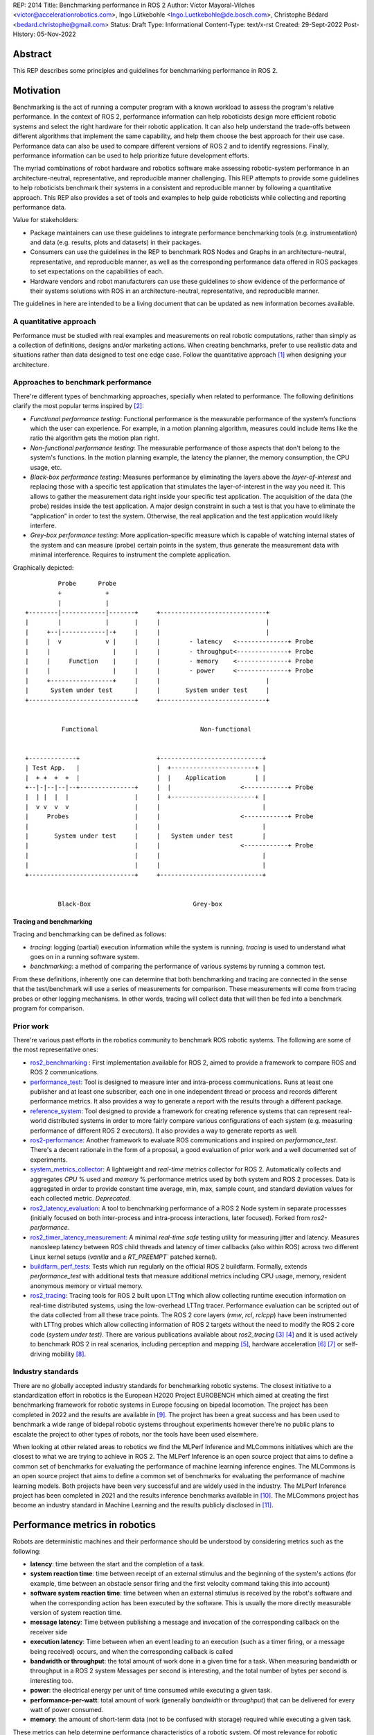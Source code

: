 REP: 2014
Title: Benchmarking performance in ROS 2
Author: Víctor Mayoral-Vilches <victor@accelerationrobotics.com>, Ingo Lütkebohle <Ingo.Luetkebohle@de.bosch.com>, Christophe Bédard <bedard.christophe@gmail.com>
Status: Draft
Type: Informational
Content-Type: text/x-rst
Created: 29-Sept-2022
Post-History: 05-Nov-2022


Abstract
========

This REP describes some principles and guidelines for benchmarking performance in ROS 2.


Motivation
==========

Benchmarking is the act of running a computer program with a known workload to assess the program's relative performance. In the context of ROS 2, performance information can help roboticists design more efficient robotic systems and select the right hardware for their robotic application. It can also help understand the trade-offs between different algorithms that implement the same capability, and help them choose the best approach for their use case. Performance data can also be used to compare different versions of ROS 2 and to identify regressions. Finally, performance information can be used to help prioritize future development efforts.


The myriad combinations of robot hardware and robotics software make assessing robotic-system performance in an architecture-neutral, representative, and reproducible manner challenging. This REP attempts to provide some guidelines to help roboticists benchmark their systems in a consistent and reproducible manner by following a quantitative approach. This REP also provides a set of tools and examples to help guide roboticists while collecting and reporting performance data.

Value for stakeholders:

- Package maintainers can use these guidelines to integrate performance benchmarking tools (e.g. instrumentation) and data (e.g. results, plots and datasets) in their packages.

- Consumers can use the guidelines in the REP to benchmark ROS Nodes and Graphs in an architecture-neutral, representative, and reproducible manner, as well as the corresponding performance data offered in ROS packages to set expectations on the capabilities of each.

- Hardware vendors and robot manufacturers can use these guidelines to show evidence of the performance of their systems solutions with ROS in an architecture-neutral, representative, and reproducible manner.

The guidelines in here are intended to be a living document that can be updated as new information becomes available.


A quantitative approach
-----------------------
Performance must be studied with real examples and measurements on real robotic computations, rather than simply as a collection of definitions, designs and/or marketing actions. When creating benchmarks, prefer to use realistic data and situations rather than data designed to test one edge case. Follow the quantitative approach [1]_ when designing your architecture.


Approaches to benchmark performance
-----------------------------------
There're different types of benchmarking approaches, specially when related to performance. The following definitions clarify the most popular terms inspired by [2]_:

- `Functional performance testing`: Functional performance is the measurable performance of the system’s functions which the user can experience. For example, in a motion planning algorithm, measures could include items like the ratio the algorithm gets the motion plan right.
  
- `Non-functional performance testing`: The measurable performance of those aspects that don't belong to the system's functions. In the motion planning example, the latency the planner, the memory consumption, the CPU usage, etc.


- `Black-box performance testing`: Measures performance by eliminating the layers above the *layer-of-interest* and replacing those with a specific test application that stimulates the layer-of-interest in the way you need it. This allows to gather the measurement data right inside your specific test application. The acquisition of the data (the probe) resides inside the test application. A major design constraint in such a test is that you have to eliminate the “application” in order to test the system. Otherwise, the real application and the test application would likely interfere.

- `Grey-box performance testing`: More application-specific measure which is capable of watching internal states of the system and can measure (probe) certain points in the system, thus generate the measurement data with minimal interference. Requires to instrument the complete application.

Graphically depicted:

::

             Probe      Probe
             +            +
             |            |
    +--------|------------|-------+     +-----------------------------+
    |        |            |       |     |                             |
    |     +--|------------|-+     |     |                             |
    |     |  v            v |     |     |        - latency   <--------------+ Probe
    |     |                 |     |     |        - throughput<--------------+ Probe
    |     |     Function    |     |     |        - memory    <--------------+ Probe
    |     |                 |     |     |        - power     <--------------+ Probe
    |     +-----------------+     |     |                             |
    |      System under test      |     |       System under test     |
    +-----------------------------+     +-----------------------------+


              Functional                            Non-functional


    +-------------+                     +----------------------------+
    | Test App.   |                     |  +-----------------------+ |
    |  + +  +  +  |                     |  |    Application        | |
    +--|-|--|--|--+---------------+     |  |                   <------------+ Probe
    |  | |  |  |                  |     |  +-----------------------+ |
    |  v v  v  v                  |     |                            |
    |     Probes                  |     |                      <------------+ Probe
    |                             |     |                            |
    |       System under test     |     |   System under test        |
    |                             |     |                      <------------+ Probe
    |                             |     |                            |
    |                             |     |                            |
    +-----------------------------+     +----------------------------+


             Black-Box                            Grey-box


Tracing and benchmarking
^^^^^^^^^^^^^^^^^^^^^^^^

Tracing and benchmarking can be defined as follows:

- `tracing`: logging (partial) execution information while the system is running. `tracing` is used to understand what goes on in a running software system. 

- `benchmarking`: a method of comparing the performance of various systems by running a common test.

From these definitions, inherently one can determine that both benchmarking and tracing are connected in the sense that the test/benchmark will use a series of measurements for comparison. These measurements will come from tracing probes or other logging mechanisms. In other words, tracing will collect data that will then be fed into a benchmark program for comparison.




Prior work
----------
There're various past efforts in the robotics community to benchmark ROS robotic systems. The following are some of the most representative ones:


- `ros2_benchmarking <https://github.com/piappl/ros2_benchmarking/>`_ : First implementation available for ROS 2, aimed to provide a framework to compare ROS and ROS 2 communications.
- `performance_test <https://gitlab.com/ApexAI/performance_test/>`_: Tool is designed to measure inter and intra-process communications. Runs at least one publisher and at least one subscriber, each one in one independent thread or process and records different performance metrics. It also provides a way to generate a report with the results through a different package.
- `reference_system <https://github.com/ros-realtime/reference-system/>`_: Tool designed to provide a framework for creating reference systems that can represent real-world distributed systems in order to more fairly compare various configurations of each system (e.g. measuring performance of different ROS 2 executors). It also provides a way to generate reports as well.
- `ros2-performance <https://github.com/irobot-ros/ros2-performance/>`_: Another framework to evaluate ROS communications and inspired on `performance_test`. There's a decent rationale in the form of a proposal, a good evaluation of prior work and a well documented set of experiments.
- `system_metrics_collector <https://github.com/ros-tooling/system_metrics_collector/>`_: A lightweight and *real-time* metrics collector for ROS 2. Automatically collects and aggregates *CPU* % used and *memory* % performance metrics used by both system and ROS 2 processes. Data is aggregated in order to provide constant time average, min, max, sample count, and standard deviation values for each collected metric. *Deprecated*.
- `ros2_latency_evaluation <https://github.com/Barkhausen-Institut/ros2_latency_evaluation/>`_: A tool to benchmarking performance of a ROS 2 Node system in separate processses (initially focused on both inter-process and intra-process interactions, later focused). Forked from `ros2-performance`.
- `ros2_timer_latency_measurement <https://github.com/hsgwa/ros2_timer_latency_measurement/>`_:  A minimal *real-time safe* testing utility for measuring jitter and latency.  Measures nanosleep latency between ROS child threads and latency of timer callbacks (also within ROS) across two different Linux kernel setups (`vanilla` and a `RT_PREEMPT`` patched kernel).
- `buildfarm_perf_tests <https://github.com/ros2/buildfarm_perf_tests/>`_: Tests which run regularly on the official ROS 2 buildfarm. Formally, extends `performance_test` with additional tests that measure additional metrics including CPU usage, memory, resident anonymous memory or virtual memory.
- `ros2_tracing <https://github.com/ros2/ros2_tracing>`_: Tracing tools for ROS 2 built upon LTTng which allow collecting runtime execution information on real-time distributed systems, using the low-overhead LTTng tracer. Performance evaluation can be scripted out of the data collected from all these trace points. The ROS 2 core layers (`rmw`, `rcl`, `rclcpp`) have been instrumented with LTTng probes which allow collecting information of ROS 2 targets without the need to modify the ROS 2 core code (*system under test)*. There are various publications available about `ros2_tracing` [3]_ [4]_ and it is used actively to benchmark ROS 2 in real scenarios, including perception and mapping [5]_, hardware acceleration [6]_ [7]_ or self-driving mobility [8]_.


Industry standards
------------------
There are no globally accepted industry standards for benchmarking robotic systems. The closest initiative to a standardization effort in robotics is the European H2020 Project EUROBENCH which aimed at creating the first benchmarking framework for robotic systems in Europe focusing on bipedal locomotion. The project has been completed in 2022 and the results are available in [9]_. The project has been a great success and has been used to benchmark a wide range of bidepal robotic systems throughout experiments however there're no public plans to escalate the project to other types of robots, nor the tools have been used elsewhere.


When looking at other related areas to robotics we find the MLPerf Inference and MLCommons initiatives which are the closest to what we are trying to achieve in ROS 2. The MLPerf Inference is an open source project that aims to define a common set of benchmarks for evaluating the performance of machine learning inference engines. The MLCommons is an open source project that aims to define a common set of benchmarks for evaluating the performance of machine learning models. Both projects have been very successful and are widely used in the industry. The MLPerf Inference project has been completed in 2021 and the results inference benchmarks available in [10]_. The MLCommons project has become an industry standard in Machine Learning and the results publicly disclosed in [11]_.


Performance metrics in robotics
===============================
Robots are deterministic machines and their performance should be understood by considering metrics such as the following:

- **latency**: time between the start and the completion of a task.
- **system reaction time**: time between receipt of an external stimulus and the beginning of the system's actions (for example, time between an obstacle sensor firing and the first velocity command taking this into account)
- **software system reaction time**: time between when an external stimulus is received by the robot's software and when the corresponding action has been executed by the software. This is usually the more directly measurable version of system reaction time.
- **message latency**: Time between publishing a message and invocation of the corresponding callback on the receiver side
- **execution latency**: Time between when an event leading to an execution (such as a timer firing, or a message being received) occurs, and when the corresponding callback is called

- **bandwidth or throughput**: the total amount of work done in a given time for a task. When measuring bandwidth or throughput in a ROS 2 system Messages per second is interesting, and the total number of bytes per second is interesting too.

- **power**: the electrical energy per unit of time consumed while executing a given task.

- **performance-per-watt**: total amount of work (generally *bandwidth* or *throughput*) that can be delivered for every watt of power consumed.

- **memory**: the amount of short-term data (not to be confused with storage) required while executing a given task.

These metrics can help determine performance characteristics of a robotic system. Of most relevance for robotic systems we often encounter the *real-time* and *determinism* characteristics defined as follows: 

- **real-time**: ability of completing a task's computations while meeting time deadlines
- **determinism**: that the same external or internal event leads to the same system behavior, with executions in the same order, each time.


For example, a robotic system may be able to perform a task in a short amount of time (*low latency*), but it may not be able to do it in *real-time*. In this case, the system would be considered to be *non-real-time* given the time deadlines imposed. On the other hand, a robotic system may be able to perform a task in *real-time*, but it may not be able to do it in a short amount of time. In this case, the system would be considered to be *non-interactive*. Finally, a robotic system may be able to perform a task in real-time and in a short amount of time, but it may consume a lot of *power*. In this case, the system would be considered to be *non-energy-efficient*.

In another example, a robotic system that can perform a task in 1 second with a power consumption of `2W` is twice as fast (*latency*) as another robotic system that can perform the same task in 2 seconds with a power consumption of `0.5W`. However, the second robotic system is twice as efficient as the first one. In this case, the solution that requires less power would be the best option from an energy efficiency perspective (with a higher *performance-per-watt*). Similarly, a robotic system that has a high bandwidth but consumes a lot of energy might not be the best option for a mobile robot that must operate for a long time on a battery.

Therefore, it is important to consider different of these metrics when benchmarking a robotic system. The metrics presented in this REP are intended to be used as a guideline, and should be adapted to the specific needs of a robot.


Methodology for benchmarking performance in ROS 2
=================================================

In this REP, we **recommend adopting a grey-box and non-functional benchmarking approach** to measure performance and allow to evaluate ROS 2 individual nodes as well as complete computational graphs. To realize it in an architecture-neutral, representative, and reproducible manner, we also recommend using the Linux Tracing Toolkit next generation (`LTTng <https://lttng.org/>`_) through the `ros2_tracing` project, which leverages probes already inserted in the ROS 2 core layers and tools to facilitate benchmarking ROS 2 abstractions.

The following diagram shows the proposed methodology for benchmarking performance in ROS 2 which consists of 3 steps:

::

                                                                
                                                +--------------+
                    +----------------+  rebuild |              |
                    |                +---------->              |
  start  +----------> 1. trace graph |          | 2. benchmark +----------> 3. report
                    |                |          |              |
                    +----+------^--^-+          |              |
                         |      |  |            +-------+------+
                         |      |  |                    |
                         +------+  |                    |
                           LTTng   +--------------------+
                                       re-instrument


1. instrument both the target ROS 2 abstraction/application using `LTTng <https://lttng.org/>`_. Refer to `ros2_tracing <https://github.com/ros2/ros2_tracing>`_ for tools, documentation and ROS 2 core layers tracepoints;
2. trace and benchmark the ROS 2 application;
3. create performance reports with the results of the benchmarking.


Reference implementation and recommendations
============================================

The reader is referred to `ros2_tracing <https://github.com/ros2/ros2_tracing>`_ and `LTTng <https://lttng.org/>`_ to familiarize themselves with the tools and the methodology of collecting and analyzing performance data. In addition, [3]_ and [4]_ present comprehensive descriptions of the `ros2_tracing <https://github.com/ros2/ros2_tracing>`_ tools and the `LTTng <https://lttng.org/>`_ infrastructure.

Reference implementations complying with the recommendations of this REP can be found in literature for applications like perception and mapping [5]_, hardware acceleration [6]_ [7]_ or self-driving mobility [8]_. A particular example of interest for the reader is the instrumentation of the `image_pipeline <https://github.com/ros-perception/image_pipeline/tree/humble/>`_ ROS 2 package [12]_, which is a set of nodes for processing image data in ROS 2. The `image_pipeline <https://github.com/ros-perception/image_pipeline/tree/humble/>`_ package has been instrumented with LTTng probes available in the ROS 2 `Humble` release, which results in various perception Components (e.g. `RectifyNode <https://github.com/ros-perception/image_pipeline/blob/ros2/image_proc/src/rectify.cpp#L82/>`_ *Component*) leveraging intrumentation which if enabled, can help trace the computational graph information flow of a ROS 2 application using such Component. The results of benchmarking the performance of `image_pipeline <https://github.com/ros-perception/image_pipeline/tree/humble/>`_ are available in [13]_ and launch scripts to both trace and analyze perception graphs available in [14]_.


References and Footnotes
========================

.. [1] Hennessy, J. L., & Patterson, D. A. (2011). Computer architecture: a quantitative approach. Elsevier.

.. [2] Pemmaiah​, A., Pangercic, D., Aggarwal, D., Neumann, K., & Marcey, K. (2019) "Performance Testing in ROS 2".
   https://drive.google.com/file/d/15nX80RK6aS8abZvQAOnMNUEgh7px9V5S/view

.. [3] Bédard, C., Lütkebohle, I., & Dagenais, M. (2022). ros2_tracing: Multipurpose Low-Overhead Framework for Real-Time Tracing of ROS 2. IEEE Robotics and Automation Letters, 7(3), 6511-6518.

.. [4] Bédard, C., Lajoie, P. Y., Beltrame, G., & Dagenais, M. (2022). Message Flow Analysis with Complex Causal Links for Distributed ROS 2 Systems. arXiv preprint arXiv:2204.10208.

.. [5] Lajoie, P. Y., Bédard, C., & Beltrame, G. (2022). Analyze, Debug, Optimize: Real-Time Tracing for Perception and Mapping Systems in ROS 2. arXiv preprint arXiv:2204.11778.

.. [6] Mayoral-Vilches, V., Neuman, S. M., Plancher, B., & Reddi, V. J. (2022). "RobotCore: An Open Architecture for Hardware Acceleration in ROS 2".
   https://arxiv.org/pdf/2205.03929.pdf

.. [7] Mayoral-Vilches, V. (2021). "Kria Robotics Stack".
   https://www.xilinx.com/content/dam/xilinx/support/documentation/white_papers/wp540-kria-robotics-stack.pdf

.. [8] Li, Z., Hasegawa, A., & Azumi, T. (2022). Autoware_Perf: A tracing and performance analysis framework for ROS 2 applications. Journal of Systems Architecture, 123, 102341.

.. [9] European robotic framework for bipedal locomotion benchmarking
    https://eurobench2020.eu/

.. [10] MLPerf™ inference benchmarks
    https://github.com/mlcommons/inference

.. [11] MLCommons
    https://mlcommons.org/en/

.. [12] image_pipeline ROS 2 package. An image processing pipeline for ROS. `Humble` branch.
    https://github.com/ros-perception/image_pipeline/tree/humble

.. [13] Case study: accelerating ROS 2 perception
    https://github.com/ros-acceleration/community/issues/20#issuecomment-1047570391

.. [14] acceleration_examples. ROS 2 package examples demonstrating the use of hardware acceleration. 
    https://github.com/ros-acceleration/acceleration_examples


Copyright
=========

This document is placed in the public domain or under the CC0-1.0-Universal license, whichever is more permissive.